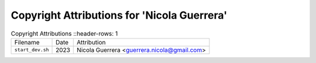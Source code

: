 =============================================
 Copyright Attributions for 'Nicola Guerrera'
=============================================

.. list-table:: Copyright Attributions
   ::header-rows: 1

   * - Filename
     - Date
     - Attribution

   * - ``start_dev.sh``
     - 2023
     - Nicola Guerrera <guerrera.nicola@gmail.com>

